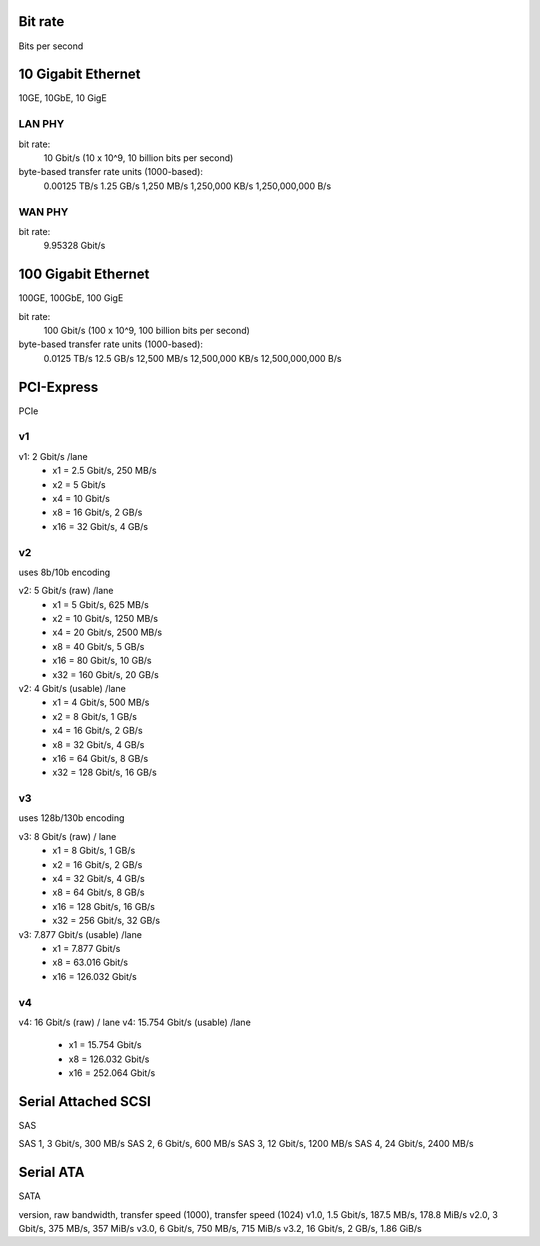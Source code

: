 Bit rate
--------
Bits per second

10 Gigabit Ethernet
-------------------
10GE, 10GbE, 10 GigE

LAN PHY
~~~~~~~
bit rate:
 10 Gbit/s (10 x 10^9, 10 billion bits per second)

byte-based transfer rate units (1000-based):
 0.00125 TB/s
 1.25 GB/s
 1,250 MB/s
 1,250,000 KB/s
 1,250,000,000 B/s

WAN PHY
~~~~~~~
bit rate:
 9.95328 Gbit/s


100 Gigabit Ethernet
--------------------
100GE, 100GbE, 100 GigE

bit rate:
 100 Gbit/s (100 x 10^9, 100 billion bits per second)

byte-based transfer rate units (1000-based):
 0.0125 TB/s
 12.5 GB/s
 12,500 MB/s
 12,500,000 KB/s
 12,500,000,000 B/s

PCI-Express
-----------
PCIe

v1
~~
v1: 2 Gbit/s /lane
 - x1  =  2.5 Gbit/s, 250 MB/s
 - x2  =  5   Gbit/s
 - x4  = 10   Gbit/s
 - x8  = 16   Gbit/s, 2 GB/s
 - x16 = 32   Gbit/s, 4 GB/s

v2
~~
uses 8b/10b encoding

v2: 5 Gbit/s (raw) /lane
 - x1  =   5 Gbit/s,  625 MB/s
 - x2  =  10 Gbit/s, 1250 MB/s
 - x4  =  20 Gbit/s, 2500 MB/s
 - x8  =  40 Gbit/s, 5 GB/s
 - x16 =  80 Gbit/s, 10 GB/s
 - x32 = 160 Gbit/s, 20 GB/s

v2: 4 Gbit/s (usable) /lane
 - x1  =   4 Gbit/s,  500 MB/s
 - x2  =   8 Gbit/s,  1 GB/s
 - x4  =  16 Gbit/s,  2 GB/s
 - x8  =  32 Gbit/s,  4 GB/s
 - x16 =  64 Gbit/s,  8 GB/s
 - x32 = 128 Gbit/s, 16 GB/s

v3
~~
uses 128b/130b encoding

v3: 8 Gbit/s (raw) / lane
 - x1  =   8 Gbit/s,  1 GB/s
 - x2  =  16 Gbit/s,  2 GB/s
 - x4  =  32 Gbit/s,  4 GB/s
 - x8  =  64 Gbit/s,  8 GB/s
 - x16 = 128 Gbit/s, 16 GB/s
 - x32 = 256 Gbit/s, 32 GB/s

v3: 7.877 Gbit/s (usable) /lane
 - x1  =   7.877 Gbit/s
 - x8  =  63.016 Gbit/s
 - x16 = 126.032 Gbit/s

v4
~~
v4: 16 Gbit/s (raw) / lane
v4: 15.754 Gbit/s (usable) /lane
 - x1 =   15.754 Gbit/s
 - x8  = 126.032 Gbit/s
 - x16 = 252.064 Gbit/s


Serial Attached SCSI
--------------------
SAS

SAS 1,  3 Gbit/s,  300 MB/s
SAS 2,  6 Gbit/s,  600 MB/s
SAS 3, 12 Gbit/s, 1200 MB/s
SAS 4, 24 Gbit/s, 2400 MB/s

Serial ATA
----------
SATA

version, raw bandwidth, transfer speed (1000), transfer speed (1024)
v1.0, 1.5 Gbit/s, 187.5 MB/s, 178.8 MiB/s
v2.0,   3 Gbit/s, 375 MB/s, 357 MiB/s
v3.0,   6 Gbit/s, 750 MB/s, 715 MiB/s
v3.2,  16 Gbit/s, 2 GB/s, 1.86 GiB/s
